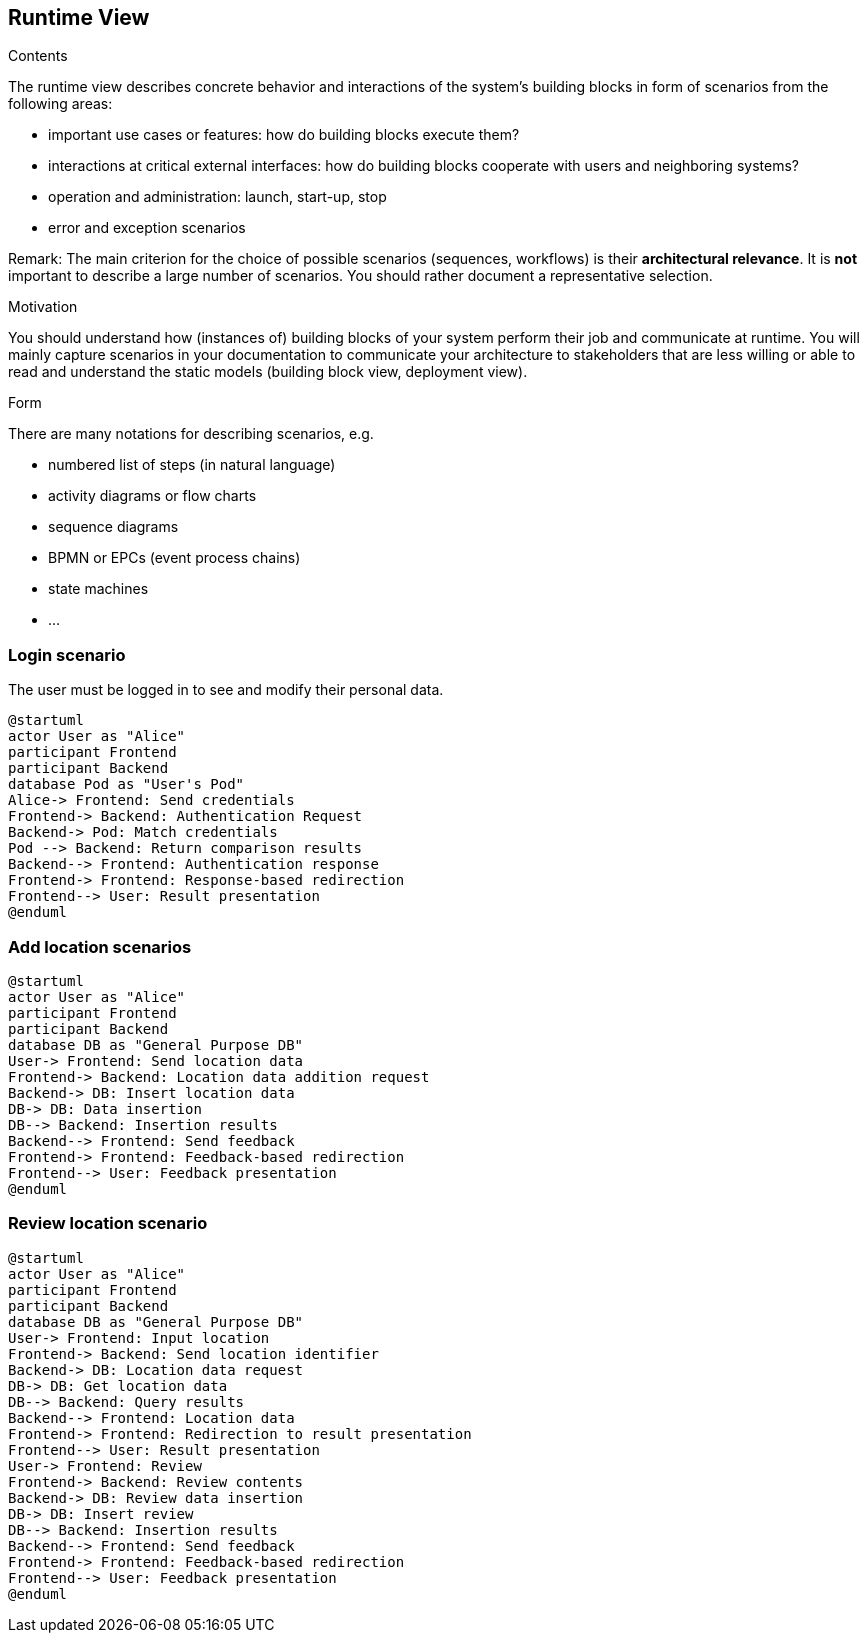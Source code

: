 [[section-runtime-view]]
== Runtime View


[role="arc42help"]
****
.Contents
The runtime view describes concrete behavior and interactions of the system’s building blocks in form of scenarios from the following areas:

* important use cases or features: how do building blocks execute them?
* interactions at critical external interfaces: how do building blocks cooperate with users and neighboring systems?
* operation and administration: launch, start-up, stop
* error and exception scenarios

Remark: The main criterion for the choice of possible scenarios (sequences, workflows) is their *architectural relevance*. It is *not* important to describe a large number of scenarios. You should rather document a representative selection.

.Motivation
You should understand how (instances of) building blocks of your system perform their job and communicate at runtime.
You will mainly capture scenarios in your documentation to communicate your architecture to stakeholders that are less willing or able to read and understand the static models (building block view, deployment view).

.Form
There are many notations for describing scenarios, e.g.

* numbered list of steps (in natural language)
* activity diagrams or flow charts
* sequence diagrams
* BPMN or EPCs (event process chains)
* state machines
* ...

****

=== Login scenario

The user must be logged in to see and modify their personal data.

[plantuml,"Login scenario",png]
----
@startuml
actor User as "Alice"
participant Frontend
participant Backend
database Pod as "User's Pod"
Alice-> Frontend: Send credentials
Frontend-> Backend: Authentication Request
Backend-> Pod: Match credentials
Pod --> Backend: Return comparison results
Backend--> Frontend: Authentication response
Frontend-> Frontend: Response-based redirection
Frontend--> User: Result presentation
@enduml
----
=== Add location scenarios
[plantuml,"Add location scenario",png]
----
@startuml
actor User as "Alice"
participant Frontend
participant Backend
database DB as "General Purpose DB"
User-> Frontend: Send location data
Frontend-> Backend: Location data addition request
Backend-> DB: Insert location data
DB-> DB: Data insertion
DB--> Backend: Insertion results
Backend--> Frontend: Send feedback
Frontend-> Frontend: Feedback-based redirection
Frontend--> User: Feedback presentation
@enduml
----

=== Review location scenario
[plantuml,"Review location scenario",png]
----
@startuml
actor User as "Alice"
participant Frontend
participant Backend
database DB as "General Purpose DB"
User-> Frontend: Input location
Frontend-> Backend: Send location identifier
Backend-> DB: Location data request
DB-> DB: Get location data
DB--> Backend: Query results
Backend--> Frontend: Location data
Frontend-> Frontend: Redirection to result presentation
Frontend--> User: Result presentation
User-> Frontend: Review
Frontend-> Backend: Review contents
Backend-> DB: Review data insertion
DB-> DB: Insert review
DB--> Backend: Insertion results
Backend--> Frontend: Send feedback
Frontend-> Frontend: Feedback-based redirection
Frontend--> User: Feedback presentation
@enduml
----
